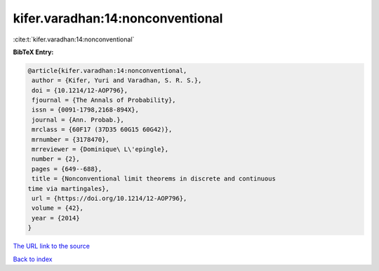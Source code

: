 kifer.varadhan:14:nonconventional
=================================

:cite:t:`kifer.varadhan:14:nonconventional`

**BibTeX Entry:**

.. code-block:: bibtex

   @article{kifer.varadhan:14:nonconventional,
    author = {Kifer, Yuri and Varadhan, S. R. S.},
    doi = {10.1214/12-AOP796},
    fjournal = {The Annals of Probability},
    issn = {0091-1798,2168-894X},
    journal = {Ann. Probab.},
    mrclass = {60F17 (37D35 60G15 60G42)},
    mrnumber = {3178470},
    mrreviewer = {Dominique\ L\'epingle},
    number = {2},
    pages = {649--688},
    title = {Nonconventional limit theorems in discrete and continuous
   time via martingales},
    url = {https://doi.org/10.1214/12-AOP796},
    volume = {42},
    year = {2014}
   }
`The URL link to the source <ttps://doi.org/10.1214/12-AOP796}>`_


`Back to index <../By-Cite-Keys.html>`_
